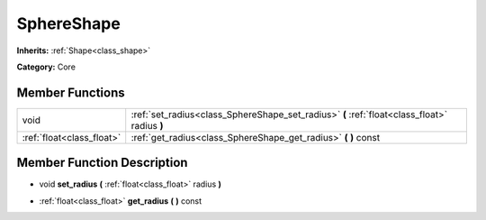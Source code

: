 .. _class_SphereShape:

SphereShape
===========

**Inherits:** :ref:`Shape<class_shape>`

**Category:** Core



Member Functions
----------------

+----------------------------+------------------------------------------------------------------------------------------------+
| void                       | :ref:`set_radius<class_SphereShape_set_radius>`  **(** :ref:`float<class_float>` radius  **)** |
+----------------------------+------------------------------------------------------------------------------------------------+
| :ref:`float<class_float>`  | :ref:`get_radius<class_SphereShape_get_radius>`  **(** **)** const                             |
+----------------------------+------------------------------------------------------------------------------------------------+

Member Function Description
---------------------------

.. _class_SphereShape_set_radius:

- void  **set_radius**  **(** :ref:`float<class_float>` radius  **)**

.. _class_SphereShape_get_radius:

- :ref:`float<class_float>`  **get_radius**  **(** **)** const


